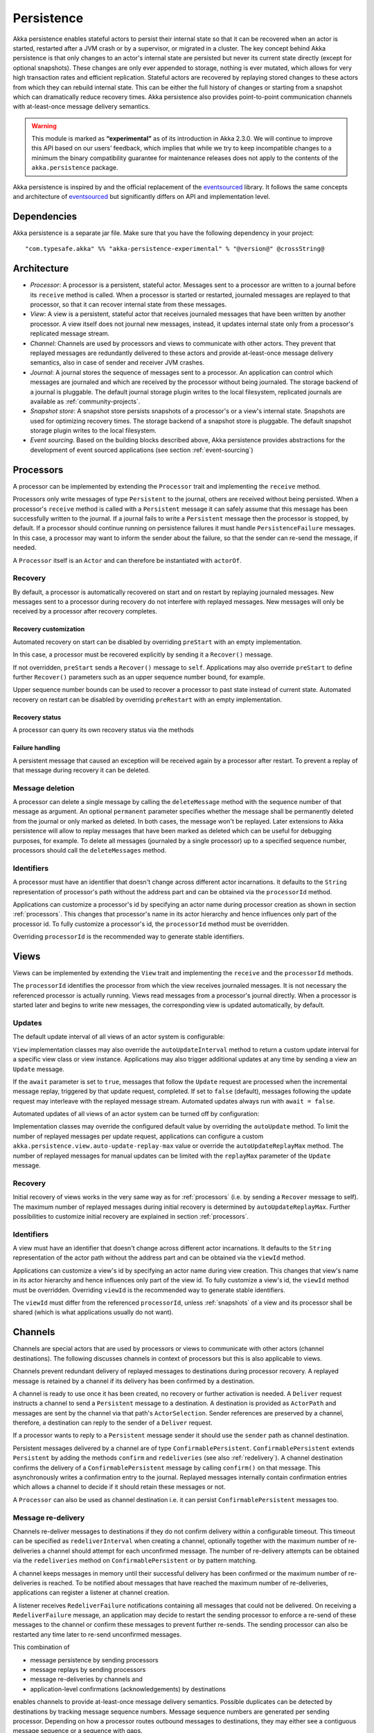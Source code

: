 .. _persistence-scala:

###########
Persistence
###########

Akka persistence enables stateful actors to persist their internal state so that it can be recovered when an actor
is started, restarted after a JVM crash or by a supervisor, or migrated in a cluster. The key concept behind Akka
persistence is that only changes to an actor's internal state are persisted but never its current state directly
(except for optional snapshots). These changes are only ever appended to storage, nothing is ever mutated, which
allows for very high transaction rates and efficient replication. Stateful actors are recovered by replaying stored
changes to these actors from which they can rebuild internal state. This can be either the full history of changes
or starting from a snapshot which can dramatically reduce recovery times. Akka persistence also provides point-to-point
communication channels with at-least-once message delivery semantics.

.. warning::

  This module is marked as **“experimental”** as of its introduction in Akka 2.3.0. We will continue to
  improve this API based on our users’ feedback, which implies that while we try to keep incompatible
  changes to a minimum the binary compatibility guarantee for maintenance releases does not apply to the
  contents of the ``akka.persistence`` package.

Akka persistence is inspired by and the official replacement of the `eventsourced`_ library. It follows the same
concepts and architecture of `eventsourced`_ but significantly differs on API and implementation level.

.. _eventsourced: https://github.com/eligosource/eventsourced

Dependencies
============

Akka persistence is a separate jar file. Make sure that you have the following dependency in your project::

  "com.typesafe.akka" %% "akka-persistence-experimental" % "@version@" @crossString@

Architecture
============

* *Processor*: A processor is a persistent, stateful actor. Messages sent to a processor are written to a journal
  before its ``receive`` method is called. When a processor is started or restarted, journaled messages are replayed
  to that processor, so that it can recover internal state from these messages.

* *View*: A view is a persistent, stateful actor that receives journaled messages that have been written by another
  processor. A view itself does not journal new messages, instead, it updates internal state only from a processor's
  replicated message stream.

* *Channel*: Channels are used by processors and views to communicate with other actors. They prevent that replayed
  messages are redundantly delivered to these actors and provide at-least-once message delivery semantics, also in
  case of sender and receiver JVM crashes.

* *Journal*: A journal stores the sequence of messages sent to a processor. An application can control which messages
  are journaled and which are received by the processor without being journaled. The storage backend of a journal is
  pluggable. The default journal storage plugin writes to the local filesystem, replicated journals are available as
  :ref:`community-projects`.

* *Snapshot store*: A snapshot store persists snapshots of a processor's or a view's internal state. Snapshots are
  used for optimizing recovery times. The storage backend of a snapshot store is pluggable. The default snapshot
  storage plugin writes to the local filesystem.

* *Event sourcing*. Based on the building blocks described above, Akka persistence provides abstractions for the
  development of event sourced applications (see section :ref:`event-sourcing`)

.. _processors:

Processors
==========

A processor can be implemented by extending the ``Processor`` trait and implementing the ``receive`` method.

.. includecode:: code/docs/persistence/PersistenceDocSpec.scala#definition

Processors only write messages of type ``Persistent`` to the journal, others are received without being persisted.
When a processor's ``receive`` method is called with a ``Persistent`` message it can safely assume that this message
has been successfully written to the journal. If a journal fails to write a ``Persistent`` message then the processor
is stopped, by default. If a processor should continue running on persistence failures it must handle
``PersistenceFailure`` messages. In this case, a processor may want to inform the sender about the failure,
so that the sender can re-send the message, if needed.

A ``Processor`` itself is an ``Actor`` and can therefore be instantiated with ``actorOf``.

.. includecode:: code/docs/persistence/PersistenceDocSpec.scala#usage

Recovery
--------

By default, a processor is automatically recovered on start and on restart by replaying journaled messages.
New messages sent to a processor during recovery do not interfere with replayed messages. New messages will
only be received by a processor after recovery completes.

Recovery customization
^^^^^^^^^^^^^^^^^^^^^^

Automated recovery on start can be disabled by overriding ``preStart`` with an empty implementation.

.. includecode:: code/docs/persistence/PersistenceDocSpec.scala#recover-on-start-disabled

In this case, a processor must be recovered explicitly by sending it a ``Recover()`` message.

.. includecode:: code/docs/persistence/PersistenceDocSpec.scala#recover-explicit

If not overridden, ``preStart`` sends a ``Recover()`` message to ``self``. Applications may also override
``preStart`` to define further ``Recover()`` parameters such as an upper sequence number bound, for example.

.. includecode:: code/docs/persistence/PersistenceDocSpec.scala#recover-on-start-custom

Upper sequence number bounds can be used to recover a processor to past state instead of current state. Automated
recovery on restart can be disabled by overriding ``preRestart`` with an empty implementation.

.. includecode:: code/docs/persistence/PersistenceDocSpec.scala#recover-on-restart-disabled

Recovery status
^^^^^^^^^^^^^^^

A processor can query its own recovery status via the methods

.. includecode:: code/docs/persistence/PersistenceDocSpec.scala#recovery-status

.. _failure-handling:

Failure handling
^^^^^^^^^^^^^^^^

A persistent message that caused an exception will be received again by a processor after restart. To prevent
a replay of that message during recovery it can be deleted.

.. includecode:: code/docs/persistence/PersistenceDocSpec.scala#deletion

Message deletion
----------------

A processor can delete a single message by calling the ``deleteMessage`` method with the sequence number of
that message as argument. An optional ``permanent`` parameter specifies whether the message shall be permanently
deleted from the journal or only marked as deleted. In both cases, the message won't be replayed. Later extensions
to Akka persistence will allow to replay messages that have been marked as deleted which can be useful for debugging
purposes, for example. To delete all messages (journaled by a single processor) up to a specified sequence number,
processors should call the ``deleteMessages`` method.

Identifiers
-----------

A processor must have an identifier that doesn't change across different actor incarnations. It defaults to the
``String`` representation of processor's path without the address part and can be obtained via the ``processorId``
method.

.. includecode:: code/docs/persistence/PersistenceDocSpec.scala#processor-id

Applications can customize a processor's id by specifying an actor name during processor creation as shown in
section :ref:`processors`. This changes that processor's name in its actor hierarchy and hence influences only
part of the processor id. To fully customize a processor's id, the ``processorId`` method must be overridden.

.. includecode:: code/docs/persistence/PersistenceDocSpec.scala#processor-id-override

Overriding ``processorId`` is the recommended way to generate stable identifiers.

.. _views:

Views
=====

Views can be implemented by extending the ``View`` trait  and implementing the ``receive`` and the ``processorId``
methods.

.. includecode:: code/docs/persistence/PersistenceDocSpec.scala#view

The ``processorId`` identifies the processor from which the view receives journaled messages. It is not necessary
the referenced processor is actually running. Views read messages from a processor's journal directly. When a
processor is started later and begins to write new messages, the corresponding view is updated automatically, by
default.

Updates
-------

The default update interval of all views of an actor system is configurable:

.. includecode:: code/docs/persistence/PersistenceDocSpec.scala#auto-update-interval

``View`` implementation classes may also override the ``autoUpdateInterval`` method to return a custom update
interval for a specific view class or view instance. Applications may also trigger additional updates at
any time by sending a view an ``Update`` message.

.. includecode:: code/docs/persistence/PersistenceDocSpec.scala#view-update

If the ``await`` parameter is set to ``true``, messages that follow the ``Update`` request are processed when the
incremental message replay, triggered by that update request, completed. If set to ``false`` (default), messages
following the update request may interleave with the replayed message stream. Automated updates always run with
``await = false``.

Automated updates of all views of an actor system can be turned off by configuration:

.. includecode:: code/docs/persistence/PersistenceDocSpec.scala#auto-update

Implementation classes may override the configured default value by overriding the ``autoUpdate`` method. To
limit the number of replayed messages per update request, applications can configure a custom
``akka.persistence.view.auto-update-replay-max`` value or override the ``autoUpdateReplayMax`` method. The number
of replayed messages for manual updates can be limited with the ``replayMax`` parameter of the ``Update`` message.

Recovery
--------

Initial recovery of views works in the very same way as for :ref:`processors` (i.e. by sending a ``Recover`` message
to self). The maximum number of replayed messages during initial recovery is determined by ``autoUpdateReplayMax``.
Further possibilities to customize initial recovery are explained in section :ref:`processors`.

Identifiers
-----------

A view must have an identifier that doesn't change across different actor incarnations. It defaults to the
``String`` representation of the actor path without the address part and can be obtained via the ``viewId``
method.

Applications can customize a view's id by specifying an actor name during view creation. This changes that view's
name in its actor hierarchy and hence influences only part of the view id. To fully customize a view's id, the
``viewId`` method must be overridden. Overriding ``viewId`` is the recommended way to generate stable identifiers.

The ``viewId`` must differ from the referenced ``processorId``, unless :ref:`snapshots` of a view and its
processor shall be shared (which is what applications usually do not want).

.. _channels:

Channels
========

Channels are special actors that are used by processors or views to communicate with other actors (channel
destinations). The following discusses channels in context of processors but this is also applicable to views.

Channels prevent redundant delivery of replayed messages to destinations during processor recovery. A replayed
message is retained by a channel if its delivery has been confirmed by a destination.

.. includecode:: code/docs/persistence/PersistenceDocSpec.scala#channel-example

A channel is ready to use once it has been created, no recovery or further activation is needed. A ``Deliver``
request  instructs a channel to send a ``Persistent`` message to a destination. A destination is provided as
``ActorPath`` and messages are sent by the channel via that path's ``ActorSelection``. Sender references are
preserved by a channel, therefore, a destination can reply to the sender of a ``Deliver`` request.

If a processor wants to reply to a ``Persistent`` message sender it should use the ``sender`` path as channel
destination.

.. includecode:: code/docs/persistence/PersistenceDocSpec.scala#channel-example-reply

Persistent messages delivered by a channel are of type ``ConfirmablePersistent``. ``ConfirmablePersistent`` extends
``Persistent`` by adding the methods ``confirm`` and ``redeliveries`` (see also :ref:`redelivery`). A channel
destination confirms the delivery of a ``ConfirmablePersistent`` message by calling ``confirm()`` on that message.
This asynchronously writes a confirmation entry to the journal. Replayed messages internally contain confirmation
entries which allows a channel to decide if it should retain these messages or not.

A ``Processor`` can also be used as channel destination i.e. it can persist ``ConfirmablePersistent`` messages too.

.. _redelivery:

Message re-delivery
-------------------

Channels re-deliver messages to destinations if they do not confirm delivery within a configurable timeout.
This timeout can be specified as ``redeliverInterval`` when creating a channel, optionally together with the
maximum number of re-deliveries a channel should attempt for each unconfirmed message. The number of re-delivery
attempts can be obtained via the ``redeliveries`` method on ``ConfirmablePersistent`` or by pattern matching.

.. includecode:: code/docs/persistence/PersistenceDocSpec.scala#channel-custom-settings

A channel keeps messages in memory until their successful delivery has been confirmed or the maximum number of
re-deliveries is reached. To be notified about messages that have reached the maximum number of re-deliveries,
applications can register a listener at channel creation.

.. includecode:: code/docs/persistence/PersistenceDocSpec.scala#channel-custom-listener

A listener receives ``RedeliverFailure`` notifications containing all messages that could not be delivered. On
receiving a ``RedeliverFailure`` message, an application may decide to restart the sending processor to enforce
a re-send of these messages to the channel or confirm these messages to prevent further re-sends. The sending
processor can also be restarted any time later to re-send unconfirmed messages.

This combination of

* message persistence by sending processors
* message replays by sending processors
* message re-deliveries by channels and
* application-level confirmations (acknowledgements) by destinations

enables channels to provide at-least-once message delivery semantics. Possible duplicates can be detected by
destinations by tracking message sequence numbers. Message sequence numbers are generated per sending processor.
Depending on how a processor routes outbound messages to destinations, they may either see a contiguous message
sequence or a sequence with gaps.

.. warning::

  If a processor emits more than one outbound message per inbound ``Persistent`` message it **must** use a
  separate channel for each outbound message to ensure that confirmations are uniquely identifiable, otherwise,
  at-least-once message delivery semantics do not apply. This rule has been introduced to avoid writing additional
  outbound message identifiers to the journal which would decrease the overall throughput. It is furthermore
  recommended to collapse multiple outbound messages to the same destination into a single outbound message,
  otherwise, if sent via multiple channels, their ordering is not defined.

If an application wants to have more control how sequence numbers are assigned to messages it should use an
application-specific sequence number generator and include the generated sequence numbers into the ``payload``
of ``Persistent`` messages.

Persistent channels
-------------------

Channels created with ``Channel.props`` do not persist messages. These channels are usually used in combination
with a sending processor that takes care of persistence, hence, channel-specific persistence is not necessary in
this case. They are referred to as transient channels in the following.

Persistent channels are like transient channels but additionally persist messages before delivering them. Messages
that have been persisted by a persistent channel are deleted when destinations confirm their delivery. A persistent
channel can be created with ``PersistentChannel.props`` and configured with a ``PersistentChannelSettings`` object.

.. includecode:: code/docs/persistence/PersistenceDocSpec.scala#persistent-channel-example

A persistent channel is useful for delivery of messages to slow destinations or destinations that are unavailable
for a long time. It can constrain the number of pending confirmations based on the ``pendingConfirmationsMax``
and ``pendingConfirmationsMin`` parameters of ``PersistentChannelSettings``.

.. includecode:: code/docs/persistence/PersistenceDocSpec.scala#persistent-channel-watermarks

It suspends delivery when the number of pending confirmations reaches ``pendingConfirmationsMax`` and resumes
delivery again when this number falls below ``pendingConfirmationsMin``. This prevents both, flooding destinations
with more messages than they can process and unlimited memory consumption by the channel. A persistent channel
continues to persist new messages even when message delivery is temporarily suspended.

Standalone usage
----------------

Applications may also use channels standalone. Transient channels can be used standalone if re-delivery attempts
to destinations are required but message loss in case of a sender JVM crash is not an issue. If message loss in
case of a sender JVM crash is an issue, persistent channels should be used. In this case, applications may want to
receive replies from the channel whether messages have been successfully persisted or not. This can be enabled by
creating the channel with the ``replyPersistent`` configuration parameter set to ``true``:

.. includecode:: code/docs/persistence/PersistenceDocSpec.scala#persistent-channel-reply

With this setting, either the successfully persisted message is replied to the sender or a ``PersistenceFailure``
message. In case the latter case, the sender should re-send the message.

Identifiers
-----------

In the same way as :ref:`processors` and :ref:`views`, channels also have an identifier that defaults to a channel's
path. A channel identifier can therefore be customized by using a custom actor name at channel creation. This changes
that channel's name in its actor hierarchy and hence influences only part of the channel identifier. To fully customize
a channel identifier, it should be provided as argument ``Channel.props(String)`` or ``PersistentChannel.props(String)``
(recommended to generate stable identifiers).

.. includecode:: code/docs/persistence/PersistenceDocSpec.scala#channel-id-override

Persistent messages
===================

Payload
-------

The payload of a ``Persistent`` message can be obtained via its

.. includecode:: ../../../akka-persistence/src/main/scala/akka/persistence/Persistent.scala#payload

method or by pattern matching

.. includecode:: code/docs/persistence/PersistenceDocSpec.scala#payload-pattern-matching

Inside processors, new persistent messages are derived from the current persistent message before sending them via a
channel, either by calling ``p.withPayload(...)`` or ``Persistent(...)`` where the latter uses the
implicit ``currentPersistentMessage`` made available by ``Processor``.

.. includecode:: code/docs/persistence/PersistenceDocSpec.scala#current-message

This is necessary for delivery confirmations to work properly. Both ways are equivalent but we recommend
using ``p.withPayload(...)`` for clarity.

Sequence number
---------------

The sequence number of a ``Persistent`` message can be obtained via its

.. includecode:: ../../../akka-persistence/src/main/scala/akka/persistence/Persistent.scala#sequence-nr

method or by pattern matching

.. includecode:: code/docs/persistence/PersistenceDocSpec.scala#sequence-nr-pattern-matching

Persistent messages are assigned sequence numbers on a per-processor basis (or per channel basis if used
standalone). A sequence starts at ``1L`` and doesn't contain gaps unless a processor deletes messages.

.. _snapshots:

Snapshots
=========

Snapshots can dramatically reduce recovery times of processors and views. The following discusses snapshots
in context of processors but this is also applicable to views.

Processors can save snapshots of internal state by calling the  ``saveSnapshot`` method. If saving of a snapshot
succeeds, the processor receives a ``SaveSnapshotSuccess`` message, otherwise a ``SaveSnapshotFailure`` message

.. includecode:: code/docs/persistence/PersistenceDocSpec.scala#save-snapshot

where ``metadata`` is of type ``SnapshotMetadata``:

.. includecode:: ../../../akka-persistence/src/main/scala/akka/persistence/Snapshot.scala#snapshot-metadata

During recovery, the processor is offered a previously saved snapshot via a ``SnapshotOffer`` message from
which it can initialize internal state.

.. includecode:: code/docs/persistence/PersistenceDocSpec.scala#snapshot-offer

The replayed messages that follow the ``SnapshotOffer`` message, if any, are younger than the offered snapshot.
They finally recover the processor to its current (i.e. latest) state.

In general, a processor is only offered a snapshot if that processor has previously saved one or more snapshots
and at least one of these snapshots matches the ``SnapshotSelectionCriteria`` that can be specified for recovery.

.. includecode:: code/docs/persistence/PersistenceDocSpec.scala#snapshot-criteria

If not specified, they default to ``SnapshotSelectionCriteria.Latest`` which selects the latest (= youngest) snapshot.
To disable snapshot-based recovery, applications should use ``SnapshotSelectionCriteria.None``. A recovery where no
saved snapshot matches the specified ``SnapshotSelectionCriteria`` will replay all journaled messages.

Snapshot deletion
-----------------

A processor can delete individual snapshots by calling the ``deleteSnapshot`` method with the sequence number and the
timestamp of a snapshot as argument. To bulk-delete snapshots matching ``SnapshotSelectionCriteria``, processors should
use the ``deleteSnapshots`` method.

.. _event-sourcing:

Event sourcing
==============

In all the examples so far, messages that change a processor's state have been sent as ``Persistent`` messages
by an application, so that they can be replayed during recovery. From this point of view, the journal acts as
a write-ahead-log for whatever ``Persistent`` messages a processor receives. This is also known as *command
sourcing*. Commands, however, may fail and some applications cannot tolerate command failures during recovery.

For these applications `Event Sourcing`_ is a better choice. Applied to Akka persistence, the basic idea behind
event sourcing is quite simple. A processor receives a (non-persistent) command which is first validated if it
can be applied to the current state. Here, validation can mean anything, from simple inspection of a command
message's fields up to a conversation with several external services, for example. If validation succeeds, events
are generated from the command, representing the effect of the command. These events are then persisted and, after
successful persistence, used to change a processor's state. When the processor needs to be recovered, only the
persisted events are replayed of which we know that they can be successfully applied. In other words, events
cannot fail when being replayed to a processor, in contrast to commands. Eventsourced processors may of course
also process commands that do not change application state, such as query commands, for example.

.. _Event Sourcing: http://martinfowler.com/eaaDev/EventSourcing.html

Akka persistence supports event sourcing with the ``EventsourcedProcessor`` trait (which implements event sourcing
as a pattern on top of command sourcing). A processor that extends this trait does not handle ``Persistent`` messages
directly but uses the ``persist`` method to persist and handle events. The behavior of an ``EventsourcedProcessor``
is defined by implementing ``receiveReplay`` and ``receiveCommand``. This is demonstrated in the following example.

.. includecode:: ../../../akka-samples/akka-sample-persistence/src/main/scala/sample/persistence/EventsourcedExample.scala#eventsourced-example

The example defines two data types, ``Cmd`` and ``Evt`` to represent commands and events, respectively. The
``state`` of the ``ExampleProcessor`` is a list of persisted event data contained in ``ExampleState``.

The processor's ``receiveReplay`` method defines how ``state`` is updated during recovery by handling ``Evt``
and ``SnapshotOffer`` messages. The processor's ``receiveCommand`` method is a command handler. In this example,
a command is handled by generating two events which are then persisted and handled. Events are persisted by calling
``persist`` with an event (or a sequence of events) as first argument and an event handler as second argument.

The ``persist`` method persists events asynchronously and the event handler is executed for successfully persisted
events. Successfully persisted events are internally sent back to the processor as individual messages that trigger
event handler executions. An event handler may close over processor state and mutate it. The sender of a persisted
event is the sender of the corresponding command. This allows event handlers to reply to the sender of a command
(not shown).

The main responsibility of an event handler is changing processor state using event data and notifying others
about successful state changes by publishing events.

When persisting events with ``persist`` it is guaranteed that the processor will not receive further commands between
the ``persist`` call and the execution(s) of the associated event handler. This also holds for multiple ``persist``
calls in context of a single command. The example also shows how to switch between command different command handlers
with ``context.become()`` and ``context.unbecome()``.

Reliable event delivery
-----------------------

Sending events from an event handler to another actor has at-most-once delivery semantics. For at-least-once delivery,
:ref:`channels` must be used. In this case, also replayed events (received by ``receiveReplay``) must be sent to a
channel, as shown in the following example:

.. includecode:: code/docs/persistence/PersistenceDocSpec.scala#reliable-event-delivery

In larger integration scenarios, channel destinations may be actors that submit received events to an external
message broker, for example. After having successfully submitted an event, they should call ``confirm()`` on the
received ``ConfirmablePersistent`` message.

Batch writes
============

To optimize throughput, a ``Processor`` internally batches received ``Persistent`` messages under high load before
writing them to the journal (as a single batch). The batch size dynamically grows from 1 under low and moderate loads
to a configurable maximum size (default is ``200``) under high load.

.. includecode:: code/docs/persistence/PersistencePluginDocSpec.scala#max-message-batch-size

A new batch write is triggered by a processor as soon as a batch reaches the maximum size or if the journal completed
writing the previous batch. Batch writes are never timer-based which keeps latencies at a minimum.

Applications that want to have more explicit control over batch writes and batch sizes can send processors
``PersistentBatch`` messages.

.. includecode:: code/docs/persistence/PersistenceDocSpec.scala#batch-write

``Persistent`` messages contained in a ``PersistentBatch`` are always written atomically, even if the batch
size is greater than ``max-message-batch-size``. Also, a ``PersistentBatch`` is written isolated from other batches.
``Persistent`` messages contained in a ``PersistentBatch`` are received individually by a processor.

``PersistentBatch`` messages, for example, are used internally by an ``EventsourcedProcessor`` to ensure atomic
writes of events. All events that are persisted in context of a single command are written as a single batch to the
journal (even if ``persist`` is called multiple times per command). The recovery of an ``EventsourcedProcessor``
will therefore never be done partially (with only a subset of events persisted by a single command).

Confirmation and deletion operations performed by :ref:`channels` are also batched. The maximum confirmation
and deletion batch sizes are configurable with ``akka.persistence.journal.max-confirmation-batch-size`` and
``akka.persistence.journal.max-deletion-batch-size``, respectively.

Storage plugins
===============

Storage backends for journals and snapshot stores are pluggable in Akka persistence. The default journal plugin
writes messages to LevelDB (see :ref:`local-leveldb-journal`). The default snapshot store plugin writes snapshots
as individual files to the local filesystem (see :ref:`local-snapshot-store`). Applications can provide their own
plugins by implementing a plugin API and activate them by configuration. Plugin development requires the following
imports:

.. includecode:: code/docs/persistence/PersistencePluginDocSpec.scala#plugin-imports

Journal plugin API
------------------

A journal plugin either extends ``SyncWriteJournal`` or ``AsyncWriteJournal``.  ``SyncWriteJournal`` is an
actor that should be extended when the storage backend API only supports synchronous, blocking writes. In this
case, the methods to be implemented are:

.. includecode:: ../../../akka-persistence/src/main/scala/akka/persistence/journal/SyncWriteJournal.scala#journal-plugin-api

``AsyncWriteJournal`` is an actor that should be extended if the storage backend API supports asynchronous,
non-blocking writes. In this case, the methods to be implemented are:

.. includecode:: ../../../akka-persistence/src/main/scala/akka/persistence/journal/AsyncWriteJournal.scala#journal-plugin-api

Message replays and sequence number recovery are always asynchronous, therefore, any journal plugin must implement:

.. includecode:: ../../../akka-persistence/src/main/scala/akka/persistence/journal/AsyncRecovery.scala#journal-plugin-api

A journal plugin can be activated with the following minimal configuration:

.. includecode:: code/docs/persistence/PersistencePluginDocSpec.scala#journal-plugin-config

The specified plugin ``class`` must have a no-arg constructor. The ``plugin-dispatcher`` is the dispatcher
used for the plugin actor. If not specified, it defaults to ``akka.persistence.dispatchers.default-plugin-dispatcher``
for ``SyncWriteJournal`` plugins and ``akka.actor.default-dispatcher`` for ``AsyncWriteJournal`` plugins.

Snapshot store plugin API
-------------------------

A snapshot store plugin must extend the ``SnapshotStore`` actor and implement the following methods:

.. includecode:: ../../../akka-persistence/src/main/scala/akka/persistence/snapshot/SnapshotStore.scala#snapshot-store-plugin-api

A snapshot store plugin can be activated with the following minimal configuration:

.. includecode:: code/docs/persistence/PersistencePluginDocSpec.scala#snapshot-store-plugin-config

The specified plugin ``class`` must have a no-arg constructor. The ``plugin-dispatcher`` is the dispatcher
used for the plugin actor. If not specified, it defaults to ``akka.persistence.dispatchers.default-plugin-dispatcher``.

Pre-packaged plugins
====================

.. _local-leveldb-journal:

Local LevelDB journal
---------------------

The default journal plugin is ``akka.persistence.journal.leveldb`` which writes messages to a local LevelDB
instance. The default location of the LevelDB files is a directory named ``journal`` in the current working
directory. This location can be changed by configuration where the specified path can be relative or absolute:

.. includecode:: code/docs/persistence/PersistencePluginDocSpec.scala#journal-config

With this plugin, each actor system runs its own private LevelDB instance.


.. _shared-leveldb-journal:

Shared LevelDB journal
----------------------

A LevelDB instance can also be shared by multiple actor systems (on the same or on different nodes). This, for
example, allows processors to failover to a backup node and continue using the shared journal instance from the
backup node.

.. warning::

  A shared LevelDB instance is a single point of failure and should therefore only be used for testing
  purposes. Highly-available, replicated journal are available as :ref:`community-projects`.

A shared LevelDB instance is started by instantiating the ``SharedLeveldbStore`` actor.

.. includecode:: code/docs/persistence/PersistencePluginDocSpec.scala#shared-store-creation

By default, the shared instance writes journaled messages to a local directory named ``journal`` in the current
working directory. The storage location can be changed by configuration:

.. includecode:: code/docs/persistence/PersistencePluginDocSpec.scala#shared-store-config

Actor systems that use a shared LevelDB store must activate the ``akka.persistence.journal.leveldb-shared``
plugin.

.. includecode:: code/docs/persistence/PersistencePluginDocSpec.scala#shared-journal-config

This plugin must be initialized by injecting the (remote) ``SharedLeveldbStore`` actor reference. Injection is
done by calling the ``SharedLeveldbJournal.setStore`` method with the actor reference as argument.

.. includecode:: code/docs/persistence/PersistencePluginDocSpec.scala#shared-store-usage

Internal journal commands (sent by processors) are buffered until injection completes. Injection is idempotent
i.e. only the first injection is used.

.. _local-snapshot-store:

Local snapshot store
--------------------

The default snapshot store plugin is ``akka.persistence.snapshot-store.local``. It writes snapshot files to
the local filesystem. The default storage location is a directory named ``snapshots`` in the current working
directory. This can be changed by configuration where the specified path can be relative or absolute:

.. includecode:: code/docs/persistence/PersistencePluginDocSpec.scala#snapshot-config

.. _community-projects:

Community plugins
-----------------

* `Replicated journal backed by Apache Cassandra <https://github.com/krasserm/akka-persistence-cassandra/>`_.
* `Replicated journal backed by Apache HBase <https://github.com/ktoso/akka-persistence-hbase/>`_.
* `Replicated journal backed by MongoDB <https://github.com/ddevore/akka-persistence-mongo/>`_.

Custom serialization
====================

Serialization of snapshots and payloads of ``Persistent`` messages is configurable with Akka's
:ref:`serialization-scala` infrastructure. For example, if an application wants to serialize

* payloads of type ``MyPayload`` with a custom ``MyPayloadSerializer`` and
* snapshots of type ``MySnapshot`` with a custom ``MySnapshotSerializer``

it must add

.. includecode:: code/docs/persistence/PersistenceSerializerDocSpec.scala#custom-serializer-config

to the application configuration. If not specified, a default serializer is used.

Testing
=======

When running tests with LevelDB default settings in ``sbt``, make sure to set ``fork := true`` in your sbt project
otherwise, you'll see an ``UnsatisfiedLinkError``. Alternatively, you can switch to a LevelDB Java port by setting

.. includecode:: code/docs/persistence/PersistencePluginDocSpec.scala#native-config

or

.. includecode:: code/docs/persistence/PersistencePluginDocSpec.scala#shared-store-native-config

in your Akka configuration. The LevelDB Java port is for testing purposes only.

Miscellaneous
=============

State machines
--------------

State machines can be persisted by mixing in the ``FSM`` trait into processors.

.. includecode:: code/docs/persistence/PersistenceDocSpec.scala#fsm-example
